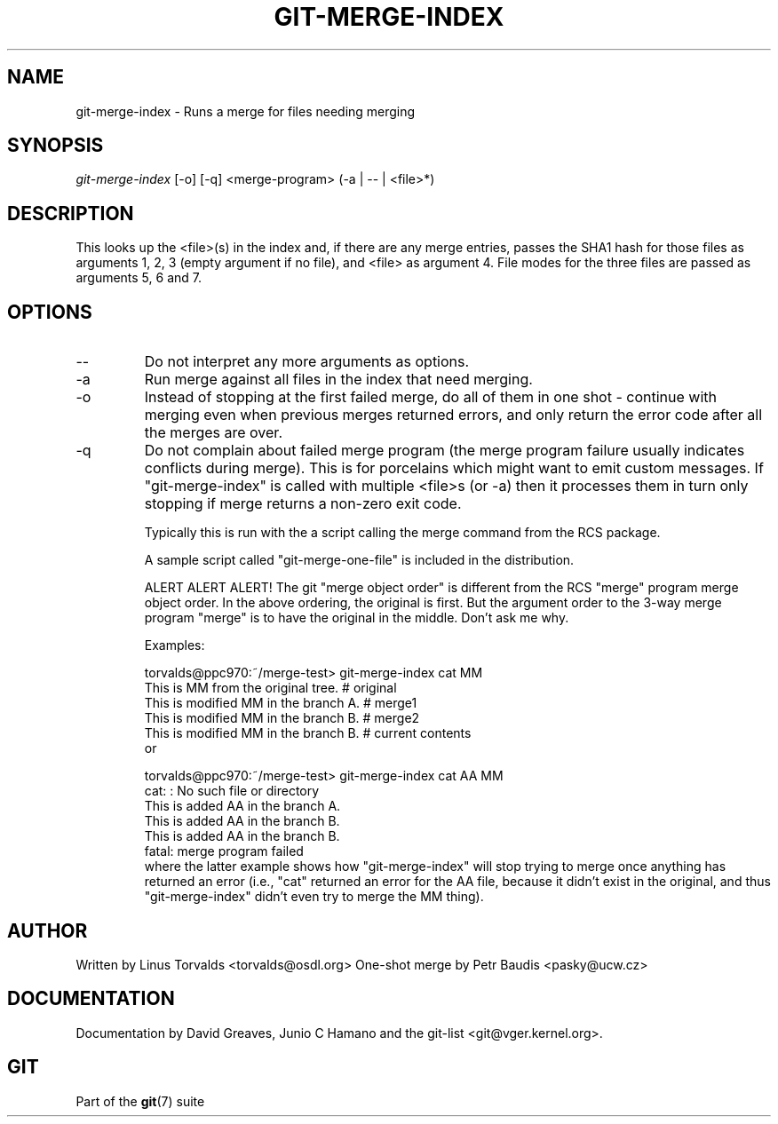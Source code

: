 .\" ** You probably do not want to edit this file directly **
.\" It was generated using the DocBook XSL Stylesheets (version 1.69.1).
.\" Instead of manually editing it, you probably should edit the DocBook XML
.\" source for it and then use the DocBook XSL Stylesheets to regenerate it.
.TH "GIT\-MERGE\-INDEX" "1" "10/03/2006" "" ""
.\" disable hyphenation
.nh
.\" disable justification (adjust text to left margin only)
.ad l
.SH "NAME"
git\-merge\-index \- Runs a merge for files needing merging
.SH "SYNOPSIS"
\fIgit\-merge\-index\fR [\-o] [\-q] <merge\-program> (\-a | \-\- | <file>*)
.sp
.SH "DESCRIPTION"
This looks up the <file>(s) in the index and, if there are any merge entries, passes the SHA1 hash for those files as arguments 1, 2, 3 (empty argument if no file), and <file> as argument 4. File modes for the three files are passed as arguments 5, 6 and 7.
.sp
.SH "OPTIONS"
.TP
\-\-
Do not interpret any more arguments as options.
.TP
\-a
Run merge against all files in the index that need merging.
.TP
\-o
Instead of stopping at the first failed merge, do all of them in one shot \- continue with merging even when previous merges returned errors, and only return the error code after all the merges are over.
.TP
\-q
Do not complain about failed merge program (the merge program failure usually indicates conflicts during merge). This is for porcelains which might want to emit custom messages.
If "git\-merge\-index" is called with multiple <file>s (or \-a) then it processes them in turn only stopping if merge returns a non\-zero exit code.
.sp
Typically this is run with the a script calling the merge command from the RCS package.
.sp
A sample script called "git\-merge\-one\-file" is included in the distribution.
.sp
ALERT ALERT ALERT! The git "merge object order" is different from the RCS "merge" program merge object order. In the above ordering, the original is first. But the argument order to the 3\-way merge program "merge" is to have the original in the middle. Don't ask me why.
.sp
Examples:
.sp
.sp
.nf
torvalds@ppc970:~/merge\-test> git\-merge\-index cat MM
This is MM from the original tree.                    # original
This is modified MM in the branch A.                  # merge1
This is modified MM in the branch B.                  # merge2
This is modified MM in the branch B.                  # current contents
.fi
or
.sp
.sp
.nf
torvalds@ppc970:~/merge\-test> git\-merge\-index cat AA MM
cat: : No such file or directory
This is added AA in the branch A.
This is added AA in the branch B.
This is added AA in the branch B.
fatal: merge program failed
.fi
where the latter example shows how "git\-merge\-index" will stop trying to merge once anything has returned an error (i.e., "cat" returned an error for the AA file, because it didn't exist in the original, and thus "git\-merge\-index" didn't even try to merge the MM thing).
.sp
.SH "AUTHOR"
Written by Linus Torvalds <torvalds@osdl.org> One\-shot merge by Petr Baudis <pasky@ucw.cz>
.sp
.SH "DOCUMENTATION"
Documentation by David Greaves, Junio C Hamano and the git\-list <git@vger.kernel.org>.
.sp
.SH "GIT"
Part of the \fBgit\fR(7) suite
.sp
